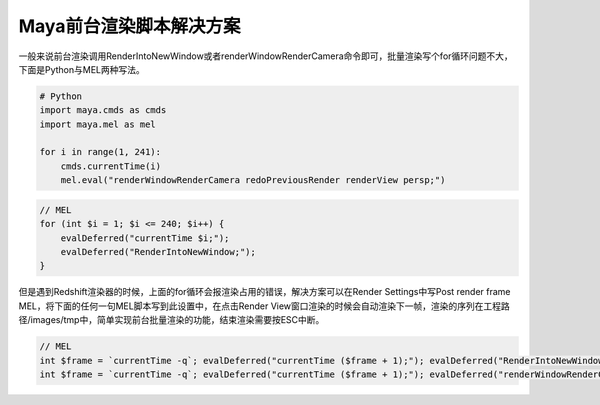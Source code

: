 ==============================
Maya前台渲染脚本解决方案
==============================

一般来说前台渲染调用RenderIntoNewWindow或者renderWindowRenderCamera命令即可，批量渲染写个for循环问题不大，下面是Python与MEL两种写法。

.. code-block:: python

    # Python
    import maya.cmds as cmds
    import maya.mel as mel

    for i in range(1, 241):
        cmds.currentTime(i)
        mel.eval("renderWindowRenderCamera redoPreviousRender renderView persp;")

.. code-block:: bash

    // MEL
    for (int $i = 1; $i <= 240; $i++) {
        evalDeferred("currentTime $i;");
        evalDeferred("RenderIntoNewWindow;");
    }

但是遇到Redshift渲染器的时候，上面的for循环会报渲染占用的错误，解决方案可以在Render Settings中写Post render frame MEL，将下面的任何一句MEL脚本写到此设置中，在点击Render View窗口渲染的时候会自动渲染下一帧，渲染的序列在工程路径/images/tmp中，简单实现前台批量渲染的功能，结束渲染需要按ESC中断。

.. code-block:: bash

    // MEL
    int $frame = `currentTime -q`; evalDeferred("currentTime ($frame + 1);"); evalDeferred("RenderIntoNewWindow;");
    int $frame = `currentTime -q`; evalDeferred("currentTime ($frame + 1);"); evalDeferred("renderWindowRenderCamera redoPreviousRender renderView persp;");